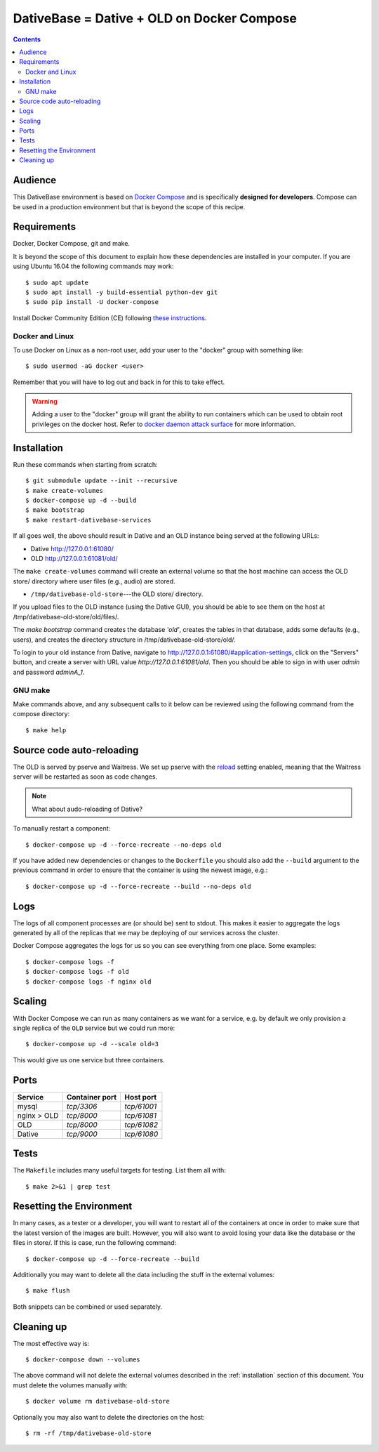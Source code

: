 ================================================================================
  DativeBase = Dative + OLD on Docker Compose
================================================================================

.. contents::


Audience
================================================================================

This DativeBase environment is based on `Docker Compose`_ and is specifically
**designed for developers**. Compose can be used in a production environment
but that is beyond the scope of this recipe.


Requirements
================================================================================

Docker, Docker Compose, git and make.

It is beyond the scope of this document to explain how these dependencies are
installed in your computer. If you are using Ubuntu 16.04 the following commands
may work::

    $ sudo apt update
    $ sudo apt install -y build-essential python-dev git
    $ sudo pip install -U docker-compose

Install Docker Community Edition (CE) following `these instructions`_.


Docker and Linux
--------------------------------------------------------------------------------

To use Docker on Linux as a non-root user, add your user to the "docker" group
with something like::

    $ sudo usermod -aG docker <user>

Remember that you will have to log out and back in for this to take effect.

.. warning:: Adding a user to the "docker" group will grant the ability to run
   containers which can be used to obtain root privileges on the docker host.
   Refer to `docker daemon attack surface`_ for more information.


.. _installation:

Installation
================================================================================

Run these commands when starting from scratch::

    $ git submodule update --init --recursive
    $ make create-volumes
    $ docker-compose up -d --build
    $ make bootstrap
    $ make restart-dativebase-services

If all goes well, the above should result in Dative and an OLD instance being
served at the following URLs:

- Dative http://127.0.0.1:61080/
- OLD http://127.0.0.1:61081/old/

The ``make create-volumes`` command will create an external volume so that the
host machine can access the OLD store/ directory where user files (e.g., audio)
are stored.

- ``/tmp/dativebase-old-store``---the OLD store/ directory.

If you upload files to the OLD instance (using the Dative GUI), you should be
able to see them on the host at /tmp/dativebase-old-store/old/files/.

The `make bootstrap` command creates the database `'old'`, creates the tables
in that database, adds some defaults (e.g., users), and creates the directory
structure in /tmp/dativebase-old-store/old/.

To login to your old instance from Dative, navigate to
http://127.0.0.1:61080/#application-settings, click on the "Servers" button,
and create a server with URL value `http://127.0.0.1:61081/old`. Then you
should be able to sign in with user `admin` and password `adminA_1`.


GNU make
--------------------------------------------------------------------------------

Make commands above, and any subsequent calls to it below can be reviewed using
the following command from the compose directory::

    $ make help


Source code auto-reloading
================================================================================

The OLD is served by pserve and Waitress. We set up pserve with the `reload`_
setting enabled, meaning that the Waitress server will be restarted as soon as
code changes.

.. note:: What about audo-reloading of Dative?

To manually restart a component::

    $ docker-compose up -d --force-recreate --no-deps old

If you have added new dependencies or changes to the ``Dockerfile`` you should
also add the ``--build`` argument to the previous command in order to ensure
that the container is using the newest image, e.g.::

    $ docker-compose up -d --force-recreate --build --no-deps old


Logs
================================================================================

The logs of all component processes are (or should be) sent to stdout. This
makes it easier to aggregate the logs generated by all of the replicas that we
may be deploying of our services across the cluster.

Docker Compose aggregates the logs for us so you can see everything from one
place. Some examples::

    $ docker-compose logs -f
    $ docker-compose logs -f old
    $ docker-compose logs -f nginx old


Scaling
================================================================================

With Docker Compose we can run as many containers as we want for a service,
e.g. by default we only provision a single replica of the ``OLD`` service but
we could run more::

    $ docker-compose up -d --scale old=3

This would give us one service but three containers.


Ports
================================================================================

+-----------------------------------------+----------------+-------------+
| Service                                 | Container port | Host port   |
+=========================================+================+=============+
| mysql                                   | `tcp/3306`     | `tcp/61001` |
+-----------------------------------------+----------------+-------------+
| nginx > OLD                             | `tcp/8000`     | `tcp/61081` |
+-----------------------------------------+----------------+-------------+
| OLD                                     | `tcp/8000`     | `tcp/61082` |
+-----------------------------------------+----------------+-------------+
| Dative                                  | `tcp/9000`     | `tcp/61080` |
+-----------------------------------------+----------------+-------------+


Tests
================================================================================

The ``Makefile`` includes many useful targets for testing. List them all with::

    $ make 2>&1 | grep test


Resetting the Environment
================================================================================

In many cases, as a tester or a developer, you will want to restart all of the
containers at once in order to make sure that the latest version of the images
are built. However, you will also want to avoid losing your data like the
database or the files in store/. If this is case, run the following command::

    $ docker-compose up -d --force-recreate --build

Additionally you may want to delete all the data including the stuff in the
external volumes::

    $ make flush

Both snippets can be combined or used separately.


Cleaning up
================================================================================

The most effective way is::

    $ docker-compose down --volumes

The above command will not delete the external volumes described in the
:ref:`installation` section of this document. You must delete the volumes
manually with::

    $ docker volume rm dativebase-old-store

Optionally you may also want to delete the directories on the host::

    $ rm -rf /tmp/dativebase-old-store


.. _`these instructions`: https://docs.docker.com/engine/installation/linux/docker-ce/ubuntu/
.. _`Docker Compose`: https://docs.docker.com/compose/reference/overview/
.. _`docker daemon attack surface`: https://docs.docker.com/engine/security/security/#docker-daemon-attack-surface
.. _`reload`: https://docs.pylonsproject.org/projects/pyramid/en/latest/pscripts/pserve.html#cmdoption-pserve-reload
